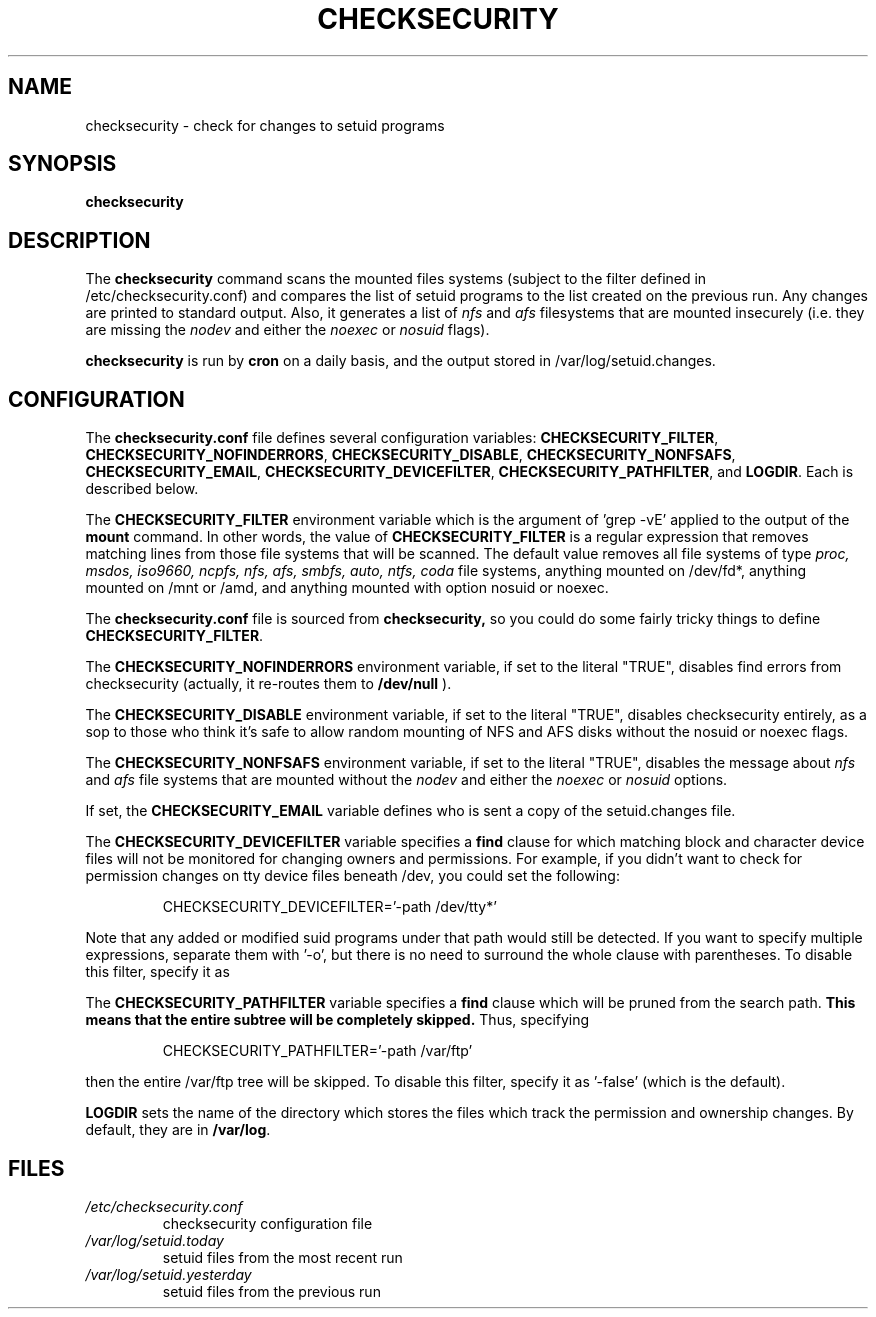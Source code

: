 .\" -*- nroff -*-
.TH CHECKSECURITY 8 "2 February 1997" "Debian Linux"
.SH NAME
checksecurity \- check for changes to setuid programs
.SH SYNOPSIS
.B checksecurity
.SH DESCRIPTION
The
.B checksecurity
command scans the mounted files systems (subject to the filter defined
in /etc/checksecurity.conf) and compares the list of setuid programs to the
list created on the previous run. Any changes are printed to standard
output. Also, it generates a list of 
.I nfs
and 
.I afs
filesystems that are mounted insecurely (i.e. they are missing the 
.I nodev 
and either the
.I noexec
or
.I nosuid 
flags).
.PP
.B checksecurity
is run by 
.B cron
on a daily basis, and the output stored in /var/log/setuid.changes.
.SH CONFIGURATION
The
.B checksecurity.conf
file defines several configuration variables:
.BR CHECKSECURITY_FILTER ,
.BR CHECKSECURITY_NOFINDERRORS ,
.BR CHECKSECURITY_DISABLE ,
.BR CHECKSECURITY_NONFSAFS ,
.BR CHECKSECURITY_EMAIL ,
.BR CHECKSECURITY_DEVICEFILTER ,
.BR CHECKSECURITY_PATHFILTER , 
and
.BR LOGDIR .
Each is described below.
.PP
The 
.B CHECKSECURITY_FILTER
environment variable which is the argument of 'grep -vE' applied to
the output of the  
.B mount
command. In other words, the value of
.B CHECKSECURITY_FILTER
is a regular expression that removes matching lines from those
file systems that will be scanned. The default value removes
all file systems of type 
.I proc, msdos, iso9660, ncpfs, nfs, afs,
.I smbfs, auto, ntfs, coda
file systems, 
anything mounted on /dev/fd*, anything mounted
on /mnt or /amd, and anything mounted with option nosuid or noexec.
.PP
The
.B checksecurity.conf
file is sourced from 
.B checksecurity,
so you could do some fairly tricky things to define 
.BR CHECKSECURITY_FILTER .
.PP
The 
.B CHECKSECURITY_NOFINDERRORS 
environment variable, if set to the literal "TRUE", disables
find errors from checksecurity (actually, it re-routes them to 
.B /dev/null
).
.PP
The
.B CHECKSECURITY_DISABLE  
environment variable, if set to the literal "TRUE", disables
checksecurity entirely, as a sop to those who think it's safe to allow
random mounting of NFS and AFS disks without the nosuid or noexec flags.
.PP
The
.B CHECKSECURITY_NONFSAFS
environment variable, if set to the literal "TRUE", disables the message about 
.I nfs
and
.I afs
file systems that are mounted without the
.I nodev 
and either the
.I noexec
or
.I nosuid 
options.
.PP
If set, the 
.B CHECKSECURITY_EMAIL
variable defines who is sent a copy of the setuid.changes file.
.PP
The
.B CHECKSECURITY_DEVICEFILTER
variable specifies a 
.B find
clause for which matching block and character device files will not be
monitored for changing owners and permissions. For example, if you
didn't want to check for permission changes on tty device files
beneath /dev, you could set the following:
.PP
.RS
CHECKSECURITY_DEVICEFILTER='-path /dev/tty*'
.RE
.PP
Note that any added or modified suid programs under that path would
still be detected. If you want to specify multiple expressions,
separate them with '-o', but there is no need to surround the whole
clause with parentheses. To disable this filter, specify it as
'-false' (which is the default).
.PP
The
.B CHECKSECURITY_PATHFILTER
variable specifies a 
.B find
clause which will be pruned from the search path.
.B This means that the entire subtree will be completely skipped.
Thus, specifying  
.PP
.RS
CHECKSECURITY_PATHFILTER='-path /var/ftp'
.RE
.PP
then the entire /var/ftp tree will be skipped. To disable this filter,
specify it as '-false' (which is the default).
.PP
.B LOGDIR
sets the name of the directory which stores the files which track
the permission and ownership changes. By default, they are in 
.BR /var/log .
.SH FILES
.TP
.I /etc/checksecurity.conf
checksecurity configuration file
.TP
.I /var/log/setuid.today
setuid files from the most recent run
.TP
.I /var/log/setuid.yesterday
setuid files from the previous run
